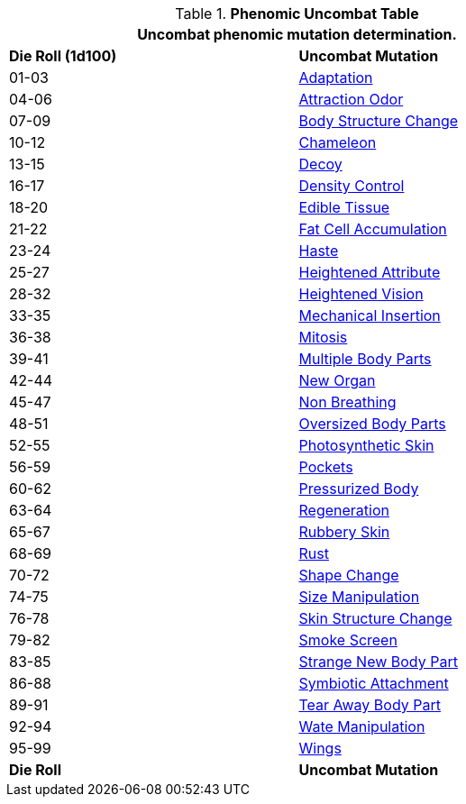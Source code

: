 .*Phenomic Uncombat Table*
[width="75%",cols="^,<",frame="all", stripes="even"]
|===
2+<|Uncombat phenomic mutation determination. 

s|Die Roll (1d100)
s|Uncombat Mutation

|01-03
|<<_adaptation,Adaptation>>

|04-06
|<<_attraction_odor,Attraction Odor>>

|07-09
|<<_body_structure_change,Body Structure Change>>

|10-12
|<<_chameleon,Chameleon>>

|13-15
|<<_decoy,Decoy>>

|16-17
|<<_density_control,Density Control>>

|18-20
|<<_edible_tissue,Edible Tissue>>

|21-22
|<<_fat_cell_accumulation,Fat Cell Accumulation>>

|23-24
|<<_haste,Haste>>

|25-27
|<<_heightened_attribute,Heightened Attribute>>

|28-32
|<<_heightened_vision,Heightened Vision>>


|33-35
|<<_mechanical_insertion,Mechanical Insertion>>

|36-38
|<<_mitosis,Mitosis>>

|39-41
|<<_multiple_body_parts,Multiple Body Parts>>

|42-44
|<<_new_organ,New Organ>>

|45-47
|<<_non_breathing,Non Breathing>>

|48-51
|<<_oversized_body_parts,Oversized Body Parts>>

|52-55
|<<_photosynthetic_skin,Photosynthetic Skin>>

|56-59
|<<_pockets,Pockets>>

|60-62
|<<_pressurized_body,Pressurized Body>>

|63-64
|<<_regeneration,Regeneration>>

|65-67
|<<_rubbery_skin,Rubbery Skin>>

|68-69
|<<_rust,Rust>>

|70-72
|<<_shape_change,Shape Change>>

|74-75
|<<_size_manipulation,Size Manipulation>>

|76-78
|<<_skin_structure_change,Skin Structure Change>>

|79-82
|<<_smoke_screen,Smoke Screen>>

|83-85
|<<_strange_new_body_part,Strange New Body Part>>

|86-88
|<<_symbiotic_attachment,Symbiotic Attachment>>

|89-91
|<<_tear_away_body_part,Tear Away Body Part>>

|92-94
|<<_wate_manipulation,Wate Manipulation>>

|95-99
|<<_wings,Wings>>

s|Die Roll
s|Uncombat Mutation
|===
